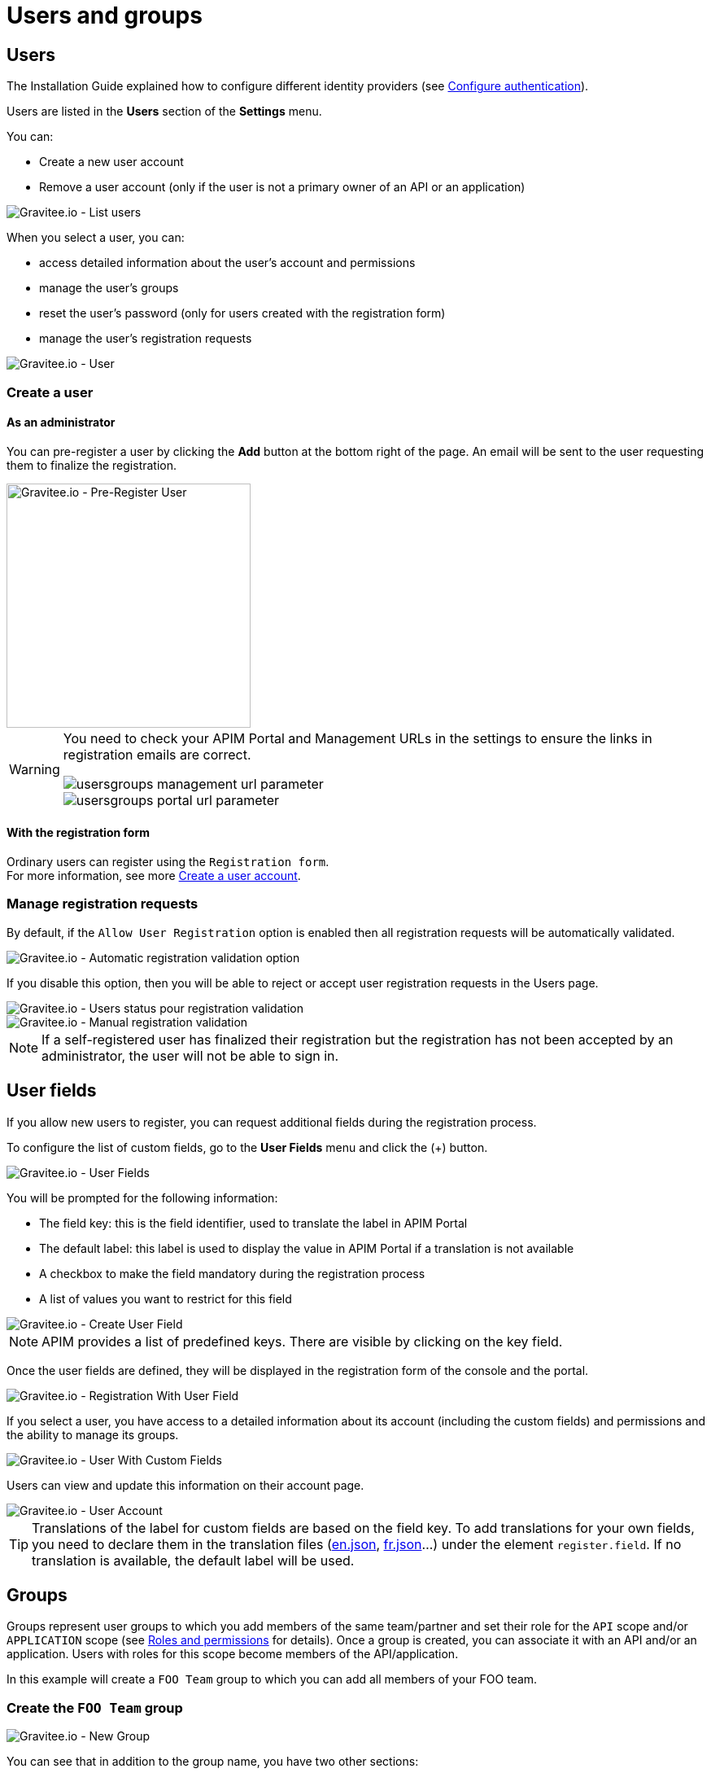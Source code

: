 [[gravitee-admin-guide-users-and-groups]]
= Users and groups
:page-sidebar: apim_3_x_sidebar
:page-permalink: apim/3.x/apim_adminguide_users_and_groups.html
:page-folder: apim/user-guide/admin
:page-description: Gravitee.io API Management - Admin Guide - Users and Groups
:page-keywords: Gravitee.io, API Platform, API Management, API Gateway, oauth2, openid, documentation, manual, guide, reference, api
:page-layout: apim3x

== Users

The Installation Guide explained how to configure different identity providers (see link:/apim/3.x/apim_installguide_authentication.html[Configure authentication]).

Users are listed in the *Users* section of the *Settings* menu.

You can:

 * Create a new user account
 * Remove a user account (only if the user is not a primary owner of an API or an application)

image::apim/3.x/adminguide/usersgroups-users.png[Gravitee.io - List users]

When you select a user, you can:

 * access detailed information about the user's account and permissions
 * manage the user's groups
 * reset the user's password (only for users created with the registration form)
 * manage the user's registration requests

image::apim/3.x/adminguide/usersgroups-user.png[Gravitee.io - User]

=== Create a user

==== As an administrator
You can pre-register a user by clicking the *Add* button at the bottom right of the page.
An email will be sent to the user requesting them to finalize the registration.

image::apim/3.x/adminguide/usersgroups-pre-register-user.png[Gravitee.io - Pre-Register User, 300]

[WARNING]
====
You need to check your APIM Portal and Management URLs in the settings to ensure the links in registration emails are correct.

image::apim/3.x/adminguide/usersgroups-management-url-parameter.png[]

image::apim/3.x/adminguide/usersgroups-portal-url-parameter.png[]

====

==== With the registration form
Ordinary users can register using the `Registration form`. +
For more information, see more link:/apim/3.x/apim_consumerguide_create_account.html[Create a user account].

=== Manage registration requests
By default, if the `Allow User Registration` option is enabled then all registration requests will be automatically validated.

image::apim/3.x/adminguide/usersgroups-auto-validation-parameters.png[Gravitee.io - Automatic registration validation option]

If you disable this option, then you will be able to reject or accept user registration requests in the Users page.

image::apim/3.x/adminguide/usersgroups-manual-validation-1.png[Gravitee.io - Users status pour registration validation]

image::apim/3.x/adminguide/usersgroups-manual-validation-2.png[Gravitee.io - Manual registration validation]

NOTE: If a self-registered user has finalized their registration but the registration has not been accepted by an administrator, the user will not be able to sign in.

== User fields

If you allow new users to register, you can request additional fields during the registration process.

To configure the list of custom fields, go to the *User Fields* menu and click the (+) button.

image::apim/3.x/adminguide/custom-user-fields-list.png[Gravitee.io - User Fields]

You will be prompted for the following information:

	* The field key: this is the field identifier, used to translate the label in APIM Portal
	* The default label: this label is used to display the value in APIM Portal if a translation is not available
	* A checkbox to make the field mandatory during the registration process
	* A list of values you want to restrict for this field

image::apim/3.x/adminguide/custom-user-fields-create.png[Gravitee.io - Create User Field]

NOTE: APIM provides a list of predefined keys. There are visible by clicking on the key field.

Once the user fields are defined, they will be displayed in the registration form of the console and the portal.

image::apim/3.x/adminguide/custom-user-fields-registration.png[Gravitee.io - Registration With User Field]

If you select a user, you have access to a detailed information about its account (including the custom fields) and permissions and the ability to manage its groups.

image::apim/3.x/adminguide/custom-user-fields-user-details.png[Gravitee.io - User With Custom Fields]

Users can view and update this information on their account page.

image::apim/3.x/adminguide/custom-user-fields-account.png[Gravitee.io - User Account]

TIP: Translations of the label for custom fields are based on the field key. To add translations for your own fields, you need to declare them in the translation files (https://github.com/gravitee-io/gravitee-portal-webui/blob/master/src/assets/i18n/en.json[en.json], https://github.com/gravitee-io/gravitee-portal-webui/blob/master/src/assets/i18n/fr.json[fr.json]...) under the element `register.field`. If no translation is available, the default label will be used.


== Groups

Groups represent user groups to which you add members of the same team/partner and set their role for the `API` scope and/or `APPLICATION` scope (see link:/apim/3.x/apim_adminguide_roles_and_permissions.html[Roles and permissions] for details).
Once a group is created, you can associate it with an API and/or an application. Users with roles for this scope become members of the API/application.

In this example will create a `FOO Team` group to which you can add all members of your FOO team.

=== Create the `FOO Team` group

image::apim/3.x/adminguide/usersgroups-newgroup.png[Gravitee.io - New Group]

You can see that in addition to the group name, you have two other sections:

==== Roles & members
Max members::
Define the maximum number of members in this group (default is no limit).

Allows invitation via user search::

Allows email invitation::

Allows the group admin to change the API role::

Allows the group admin to change the application role::

[]
==== Associations
Associate to every new API::
Every time an API is created, this group will be added to it.

Associate to every new application::
Every time an application is created, this group will be added to it.

_These checkboxes can be useful if the group crosses teams (a helpdesk group for example)._

=== Configure users

After group creation, you are redirected to the group detail page.

image::apim/3.x/adminguide/usersgroups-editgroup.png[Gravitee.io - Edit Group]

Click the *+* button to add users:

image::apim/3.x/adminguide/usersgroups-addgroupmembers-1.png[Gravitee.io - Add Group members]

Select users and choose their roles (group default roles are automatically selected):

image::apim/3.x/adminguide/usersgroups-addgroupmembers-2.png[Gravitee.io - Group members]

=== Add the group to an API or application

Go to the API/application you want to modify and select the *Groups* section:

image::apim/3.x/adminguide/usersgroups-apigroups.png[Gravitee.io - Api Group]

In the *Memberships* section, you will see that members of the `FOO Team` are members of the API with the role you set globally.
